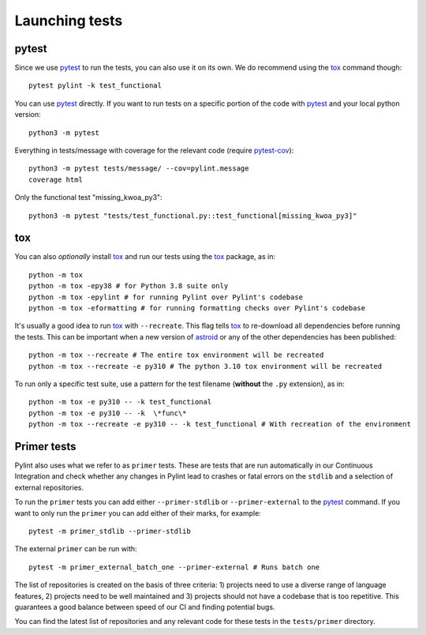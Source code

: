Launching tests
===============

pytest
------

Since we use pytest_ to run the tests, you can also use it on its own.
We do recommend using the tox_ command though::

    pytest pylint -k test_functional

You can use pytest_ directly. If you want to run tests on a specific portion of the
code with pytest_ and your local python version::

    python3 -m pytest


Everything in tests/message with coverage for the relevant code (require `pytest-cov`_)::

    python3 -m pytest tests/message/ --cov=pylint.message
    coverage html

Only the functional test "missing_kwoa_py3"::

    python3 -m pytest "tests/test_functional.py::test_functional[missing_kwoa_py3]"

tox
---

You can also *optionally* install tox_ and run our tests using the tox_ package, as in::

    python -m tox
    python -m tox -epy38 # for Python 3.8 suite only
    python -m tox -epylint # for running Pylint over Pylint's codebase
    python -m tox -eformatting # for running formatting checks over Pylint's codebase

It's usually a good idea to run tox_ with ``--recreate``. This flag tells tox_ to re-download
all dependencies before running the tests. This can be important when a new version of
astroid_ or any of the other dependencies has been published::

    python -m tox --recreate # The entire tox environment will be recreated
    python -m tox --recreate -e py310 # The python 3.10 tox environment will be recreated


To run only a specific test suite, use a pattern for the test filename
(**without** the ``.py`` extension), as in::

    python -m tox -e py310 -- -k test_functional
    python -m tox -e py310 -- -k  \*func\*
    python -m tox --recreate -e py310 -- -k test_functional # With recreation of the environment


.. _primer_tests:

Primer tests
------------

Pylint also uses what we refer to as ``primer`` tests. These are tests that are run automatically
in our Continuous Integration and check whether any changes in Pylint lead to crashes or fatal errors
on the ``stdlib`` and a selection of external repositories.

To run the ``primer`` tests you can add either ``--primer-stdlib`` or ``--primer-external`` to the
pytest_ command. If you want to only run the ``primer`` you can add either of their marks, for example::

    pytest -m primer_stdlib --primer-stdlib

The external ``primer`` can be run with::

    pytest -m primer_external_batch_one --primer-external # Runs batch one

The list of repositories is created on the basis of three criteria: 1) projects need to use a diverse
range of language features, 2) projects need to be well maintained and 3) projects should not have a codebase
that is too repetitive. This guarantees a good balance between speed of our CI and finding potential bugs.

You can find the latest list of repositories and any relevant code for these tests in the ``tests/primer``
directory.

.. _pytest-cov: https://pypi.org/project/pytest-cov/
.. _astroid: https://github.com/pycqa/astroid
